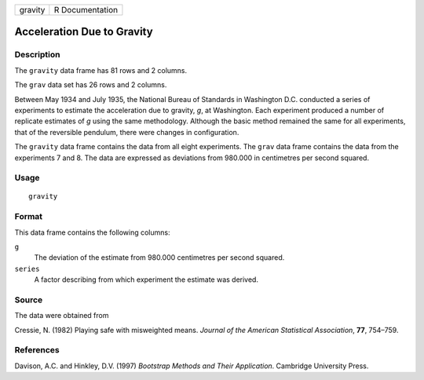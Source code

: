 +---------+-----------------+
| gravity | R Documentation |
+---------+-----------------+

Acceleration Due to Gravity
---------------------------

Description
~~~~~~~~~~~

The ``gravity`` data frame has 81 rows and 2 columns.

The ``grav`` data set has 26 rows and 2 columns.

Between May 1934 and July 1935, the National Bureau of Standards in
Washington D.C. conducted a series of experiments to estimate the
acceleration due to gravity, *g*, at Washington. Each experiment
produced a number of replicate estimates of *g* using the same
methodology. Although the basic method remained the same for all
experiments, that of the reversible pendulum, there were changes in
configuration.

The ``gravity`` data frame contains the data from all eight experiments.
The ``grav`` data frame contains the data from the experiments 7 and 8.
The data are expressed as deviations from 980.000 in centimetres per
second squared.

Usage
~~~~~

::

    gravity

Format
~~~~~~

This data frame contains the following columns:

``g``
    The deviation of the estimate from 980.000 centimetres per second
    squared.

``series``
    A factor describing from which experiment the estimate was derived.

Source
~~~~~~

The data were obtained from

Cressie, N. (1982) Playing safe with misweighted means. *Journal of the
American Statistical Association*, **77**, 754–759.

References
~~~~~~~~~~

Davison, A.C. and Hinkley, D.V. (1997) *Bootstrap Methods and Their
Application*. Cambridge University Press.
